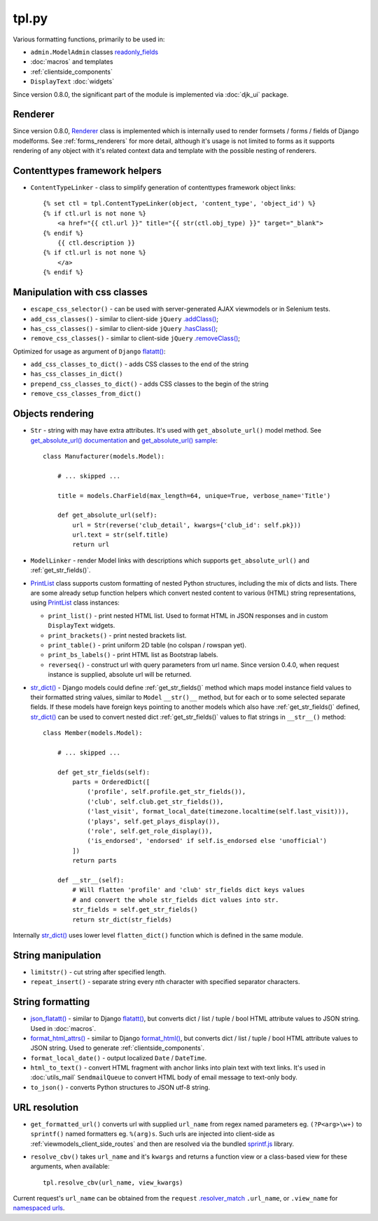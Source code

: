 .. _.addClass(): https://api.jquery.com/addclass/
.. _flatatt(): https://github.com/django/django/search?l=Python&q=flatatt
.. _format_html(): https://docs.djangoproject.com/en/dev/ref/utils/#django.utils.html.format_html
.. _format_html_attrs(): https://github.com/Dmitri-Sintsov/djk-sample/search?l=Python&q=format_html_attrs
.. _get_absolute_url() sample: https://github.com/Dmitri-Sintsov/djk-sample/search?l=Python&q=get_absolute_url
.. _get_absolute_url() documentation: https://docs.djangoproject.com/en/dev/ref/models/instances/#get-absolute-url
.. _.hasClass(): https://api.jquery.com/hasclass/
.. _json_flatatt(): https://github.com/Dmitri-Sintsov/django-jinja-knockout/search?l=HTML&q=json_flatatt
.. _namespaced urls: https://docs.djangoproject.com/en/dev/topics/http/urls/#url-namespaces-and-included-urlconfs
.. _PrintList: https://github.com/Dmitri-Sintsov/django-jinja-knockout/search?l=Python&q=PrintList
.. _readonly_fields: https://docs.djangoproject.com/en/dev/ref/contrib/admin/#django.contrib.admin.ModelAdmin.readonly_fields
.. _.removeClass(): https://api.jquery.com/removeclass/
.. _Renderer: https://github.com/Dmitri-Sintsov/django-jinja-knockout/search?l=Python&q=renderer
.. _.resolver_match: https://docs.djangoproject.com/en/dev/ref/request-response/#django.http.HttpRequest.resolver_match
.. _sprintf.js: https://github.com/alexei/sprintf.js/
.. _str_dict(): https://github.com/Dmitri-Sintsov/djk-sample/search?l=Python&q=str_dict

======
tpl.py
======

Various formatting functions, primarily to be used in:

* ``admin.ModelAdmin`` classes `readonly_fields`_
* :doc:`macros` and templates
* :ref:`clientside_components`
* ``DisplayText`` :doc:`widgets`

Since version 0.8.0, the significant part of the module is implemented via :doc:`djk_ui` package.

.. _tpl_renderer:

Renderer
--------

Since version 0.8.0, `Renderer`_ class is implemented which is internally used to render formsets / forms / fields of
Django modelforms. See :ref:`forms_renderers` for more detail, although it's usage is not limited to forms as it
supports rendering of any object with it's related context data and template with the possible nesting of renderers.

Contenttypes framework helpers
------------------------------

.. highlight:: jinja

* ``ContentTypeLinker`` - class to simplify generation of contenttypes framework object links::

    {% set ctl = tpl.ContentTypeLinker(object, 'content_type', 'object_id') %}
    {% if ctl.url is not none %}
        <a href="{{ ctl.url }}" title="{{ str(ctl.obj_type) }}" target="_blank">
    {% endif %}
        {{ ctl.description }}
    {% if ctl.url is not none %}
        </a>
    {% endif %}

Manipulation with css classes
-----------------------------

* ``escape_css_selector()`` - can be used with server-generated AJAX viewmodels or in Selenium tests.
* ``add_css_classes()`` - similar to client-side ``jQuery`` `.addClass()`_;
* ``has_css_classes()`` - similar to client-side ``jQuery`` `.hasClass()`_;
* ``remove_css_classes()`` - similar to client-side ``jQuery`` `.removeClass()`_;

Optimized for usage as argument of ``Django`` `flatatt()`_:

* ``add_css_classes_to_dict()`` - adds CSS classes to the end of the string
* ``has_css_classes_in_dict()``
* ``prepend_css_classes_to_dict()`` - adds CSS classes to the begin of the string
* ``remove_css_classes_from_dict()``

Objects rendering
-----------------

.. highlight:: python

* ``Str`` - string with may have extra attributes. It's used with ``get_absolute_url()`` model method. See
  `get_absolute_url() documentation`_ and `get_absolute_url() sample`_::

    class Manufacturer(models.Model):

        # ... skipped ...

        title = models.CharField(max_length=64, unique=True, verbose_name='Title')

        def get_absolute_url(self):
            url = Str(reverse('club_detail', kwargs={'club_id': self.pk}))
            url.text = str(self.title)
            return url

* ``ModelLinker`` - render Model links with descriptions which supports ``get_absolute_url()`` and
  :ref:`get_str_fields()`.
* `PrintList`_ class supports custom formatting of nested Python structures, including the mix of dicts and lists.
  There are some already setup function helpers which convert nested content to various (HTML) string representations,
  using `PrintList`_ class instances:

  * ``print_list()`` - print nested HTML list. Used to format HTML in JSON responses and in custom ``DisplayText``
    widgets.
  * ``print_brackets()`` - print nested brackets list.
  * ``print_table()`` - print uniform 2D table (no colspan / rowspan yet).
  * ``print_bs_labels()`` - print HTML list as Bootstrap labels.
  * ``reverseq()`` - construct url with query parameters from url name. Since version 0.4.0, when request instance is
    supplied, absolute url will be returned.

* `str_dict()`_ - Django models could define :ref:`get_str_fields()` method which maps model instance field values to
  their formatted string values, similar to ``Model`` ``__str()__`` method, but for each or to some selected separate
  fields. If these models have foreign keys pointing to another models which also have :ref:`get_str_fields()` defined,
  `str_dict()`_ can be used to convert nested dict :ref:`get_str_fields()` values to flat strings in ``__str__()``
  method::

    class Member(models.Model):

        # ... skipped ...

        def get_str_fields(self):
            parts = OrderedDict([
                ('profile', self.profile.get_str_fields()),
                ('club', self.club.get_str_fields()),
                ('last_visit', format_local_date(timezone.localtime(self.last_visit))),
                ('plays', self.get_plays_display()),
                ('role', self.get_role_display()),
                ('is_endorsed', 'endorsed' if self.is_endorsed else 'unofficial')
            ])
            return parts

        def __str__(self):
            # Will flatten 'profile' and 'club' str_fields dict keys values
            # and convert the whole str_fields dict values into str.
            str_fields = self.get_str_fields()
            return str_dict(str_fields)

Internally `str_dict()`_ uses lower level ``flatten_dict()`` function which is defined in the same module.

String manipulation
-------------------

* ``limitstr()`` - cut string after specified length.
* ``repeat_insert()`` - separate string every nth character with specified separator characters.

String formatting
-----------------

* `json_flatatt()`_ - similar to Django `flatatt()`_, but converts dict / list / tuple / bool HTML attribute
  values to JSON string. Used in :doc:`macros`.
* `format_html_attrs()`_ - similar to Django `format_html()`_, but converts dict / list / tuple / bool HTML attribute
  values to JSON string. Used to generate :ref:`clientside_components`.
* ``format_local_date()`` - output localized ``Date`` / ``DateTime``.
* ``html_to_text()`` - convert HTML fragment with anchor links into plain text with text links. It's used in
  :doc:`utils_mail` ``SendmailQueue`` to convert HTML body of email message to text-only body.
* ``to_json()`` - converts Python structures to JSON utf-8 string.

URL resolution
--------------
* ``get_formatted_url()`` converts url with supplied ``url_name`` from regex named parameters eg. ``(?P<arg>\w+)`` to
  ``sprintf()`` named formatters eg. ``%(arg)s``. Such urls are injected into client-side as
  :ref:`viewmodels_client_side_routes` and then are resolved via the bundled `sprintf.js`_ library.
* ``resolve_cbv()`` takes ``url_name`` and it's ``kwargs`` and returns a function view or a class-based view for these
  arguments, when available::

    tpl.resolve_cbv(url_name, view_kwargs)

Current request's ``url_name`` can be obtained from the ``request`` `.resolver_match`_ ``.url_name``, or ``.view_name``
for `namespaced urls`_.
